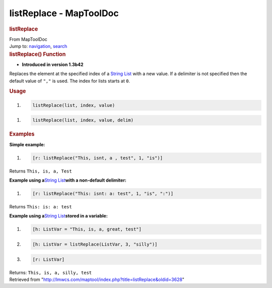 ========================
listReplace - MapToolDoc
========================

.. contents::
   :depth: 3
..

.. container:: noprint
   :name: mw-page-base

.. container:: noprint
   :name: mw-head-base

.. container:: mw-body
   :name: content

   .. container:: mw-indicators

   .. rubric:: listReplace
      :name: firstHeading
      :class: firstHeading

   .. container:: mw-body-content
      :name: bodyContent

      .. container::
         :name: siteSub

         From MapToolDoc

      .. container::
         :name: contentSub

      .. container:: mw-jump
         :name: jump-to-nav

         Jump to: `navigation <#mw-head>`__, `search <#p-search>`__

      .. container:: mw-content-ltr
         :name: mw-content-text

         .. rubric:: listReplace() Function
            :name: listreplace-function

         .. container:: template_version

            • **Introduced in version 1.3b42**

         .. container:: template_description

            Replaces the element at the specified index of a `String
            List <String_List>`__ with a new value. If a
            delimiter is not specified then the default value of ``","``
            is used. The index for lists starts at ``0``.

         .. rubric:: Usage
            :name: usage

         .. container:: mw-geshi mw-code mw-content-ltr

            .. container:: mtmacro source-mtmacro

               #. .. code-block:: none

                     listReplace(list, index, value)

         .. container:: mw-geshi mw-code mw-content-ltr

            .. container:: mtmacro source-mtmacro

               #. .. code-block:: none

                     listReplace(list, index, value, delim)

         .. rubric:: Examples
            :name: examples

         .. container:: template_examples

            **Simple example:**

            .. container:: mw-geshi mw-code mw-content-ltr

               .. container:: mtmacro source-mtmacro

                  #. .. code-block:: none

                        [r: listReplace("This, isnt, a , test", 1, "is")]

            Returns ``This, is, a, Test``

            **Example using a**\ `String
            List <String_List>`__\ **with a non-default
            delimiter:**

            .. container:: mw-geshi mw-code mw-content-ltr

               .. container:: mtmacro source-mtmacro

                  #. .. code-block:: none

                        [r: listReplace("This: isnt: a: test", 1, "is", ":")]

            Returns ``This: is: a: test``

            **Example using a**\ `String
            List <String_List>`__\ **stored in a
            variable:**

            .. container:: mw-geshi mw-code mw-content-ltr

               .. container:: mtmacro source-mtmacro

                  #. .. code-block:: none

                        [h: ListVar = "This, is, a, great, test"]

                  #. .. code-block:: none

                        [h: ListVar = listReplace(ListVar, 3, "silly")]

                  #. .. code-block:: none

                        [r: ListVar]

            Returns: ``This, is, a, silly, test``

      .. container:: printfooter

         Retrieved from
         "http://lmwcs.com/maptool/index.php?title=listReplace&oldid=3628"

